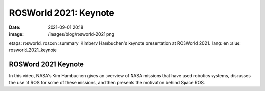 ROSWorld 2021: Keynote
######################

:date: 2021-09-01 20:18
:image: /images/blog/rosworld-2021.png
etags: rosworld, roscon
:summary: Kimbery Hambuchen's keynote presentation at ROSWorld 2021.
:lang: en
:slug: rosworld_2021_keynote

ROSWord 2021 Keynote
~~~~~~~~~~~~~~~~~~~~

In this video, NASA's Kim Hambuchen gives an overview of NASA missions that have used robotics systems, discusses the use of ROS for some of these missions, and then presents the motivation behind Space ROS.

.. vimeo:: 649649866

